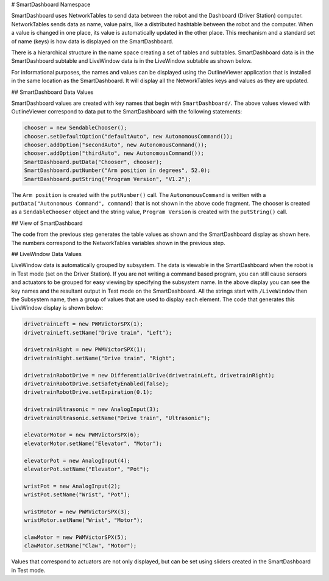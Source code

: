 # SmartDashboard Namespace

SmartDashboard uses NetworkTables to send data between the robot and the Dashboard (Driver Station) computer. NetworkTables sends data as name, value pairs, like a distributed hashtable between the robot and the computer. When a value is changed in one place, its value is automatically updated in the other place. This mechanism and a standard set of name (keys) is how data is displayed on the SmartDashboard.

There is a hierarchical structure in the name space creating a set of tables and subtables. SmartDashboard data is in the SmartDashboard subtable and LiveWindow data is in the LiveWindow subtable as shown below.

For informational purposes, the names and values can be displayed using the OutlineViewer application that is installed in the same location as the SmartDashboard. It will display all the NetworkTables keys and values as they are updated.

## SmartDashboard Data Values

.. image:: images/smartdashboard-namespace/data-values.png
  :alt: The SmartDashboard keys in NetworkTables always begin with "/SmartDashboard/*"

SmartDashboard values are created with key names that begin with ``SmartDashboard/``. The above values viewed with OutlineViewer correspond to data put to the SmartDashboard with the following statements:

.. code-block:: java

  chooser = new SendableChooser();
  chooser.setDefaultOption("defaultAuto", new AutonomousCommand());
  chooser.addOption("secondAuto", new AutonomousCommand());
  chooser.addOption("thirdAuto", new AutonomousCommand());
  SmartDashboard.putData("Chooser", chooser);
  SmartDashboard.putNumber("Arm position in degrees", 52.0);
  SmartDashboard.putString("Program Version", "V1.2");

The ``Arm position`` is created with the ``putNumber()`` call. The ``AutonomousCommand`` is written with a ``putData("Autonomous Command", command)`` that is not shown in the above code fragment. The chooser is created as a ``SendableChooser`` object and the string value, ``Program Version`` is created with the ``putString()`` call.

## View of SmartDashboard

.. image:: images/smartdashboard-namespace/view-smartdashboard.png
  :alt: SmartDashboard display of the values generated in the code above.

The code from the previous step generates the table values as shown and the SmartDashboard display as shown here. The numbers correspond to the NetworkTables variables shown in the previous step.

## LiveWindow Data Values

.. image:: images/smartdashboard-namespace/livewindow-data-values.png
  :alt: Viewing all of the LiveWindow data in SmartDashboard when in Test mode.

LiveWindow data is automatically grouped by subsystem. The data is viewable in the SmartDashboard when the robot is in Test mode (set on the Driver Station). If you are not writing a command based program, you can still cause sensors and actuators to be grouped for easy viewing by specifying the subsystem name. In the above display you can see the key names and the resultant output in Test mode on the SmartDashboard. All the strings start with ``/LiveWindow`` then the Subsystem name, then a group of values that are used to display each element. The code that generates this LiveWindow display is shown below:

.. code-block:: java

  drivetrainLeft = new PWMVictorSPX(1);
  drivetrainLeft.setName("Drive train", "Left");

  drivetrainRight = new PWMVictorSPX(1);
  drivetrainRight.setName("Drive train", "Right";

  drivetrainRobotDrive = new DifferentialDrive(drivetrainLeft, drivetrainRight);
  drivetrainRobotDrive.setSafetyEnabled(false);
  drivetrainRobotDrive.setExpiration(0.1);

  drivetrainUltrasonic = new AnalogInput(3);
  drivetrainUltrasonic.setName("Drive train", "Ultrasonic");

  elevatorMotor = new PWMVictorSPX(6);
  elevatorMotor.setName("Elevator", "Motor");

  elevatorPot = new AnalogInput(4);
  elevatorPot.setName("Elevator", "Pot");

  wristPot = new AnalogInput(2);
  wristPot.setName("Wrist", "Pot");

  wristMotor = new PWMVictorSPX(3);
  wristMotor.setName("Wrist", "Motor");

  clawMotor = new PWMVictorSPX(5);
  clawMotor.setName("Claw", "Motor");

Values that correspond to actuators are not only displayed, but can be set using sliders created in the SmartDashboard in Test mode.
